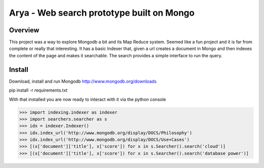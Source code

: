 ==========================================
Arya - Web search prototype built on Mongo
==========================================

--------
Overview
--------
This project was a way to explore Mongodb a bit and its Map Reduce system. Seemed like a fun project and it is far from complete or really that interesting. It has a basic Indexer that, given a url creates a document in Mongo and then indexes the content of the page and makes it searchable. The search provides a simple interface to run the query.

-------
Install
-------
Download, install and run Mongodb
http://www.mongodb.org/downloads

pip install -r requirements.txt


With that installed you are now ready to interact with it via the python console

>>> import indexing.indexer as indexer
>>> import searchers.searcher as s
>>> idx = indexer.Indexer()
>>> idx.index_url('http://www.mongodb.org/display/DOCS/Philosophy')
>>> idx.index_url('http://www.mongodb.org/display/DOCS/Use+Cases')
>>> [(x['document']['title'], x['score']) for x in s.Searcher().search('cloud')]
>>> [(x['document']['title'], x['score']) for x in s.Searcher().search('database power')]
